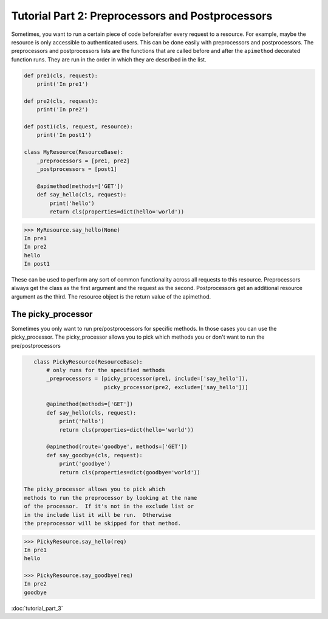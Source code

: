 
.. _preprocessors and postprocessors:

Tutorial Part 2: Preprocessors and Postprocessors
=================================================

Sometimes, you want to run a certain piece of code before/after every
request to a resource.  For example, maybe the resource is only accessible
to authenticated users. This can be done easily with preprocessors and postprocessors.
The preprocessors and postprocessors lists are the functions that are called before
and after the ``apimethod`` decorated function runs.  They are run in the order in which
they are described in the list.

.. code-block:: python

    def pre1(cls, request):
        print('In pre1')

    def pre2(cls, request):
        print('In pre2')

    def post1(cls, request, resource):
        print('In post1')

    class MyResource(ResourceBase):
        _preprocessors = [pre1, pre2]
        _postprocessors = [post1]

        @apimethod(methods=['GET'])
        def say_hello(cls, request):
            print('hello')
            return cls(properties=dict(hello='world'))

.. code-block:: python

    >>> MyResource.say_hello(None)
    In pre1
    In pre2
    hello
    In post1

These can be used to perform any sort of common functionality across
all requests to this resource.  Preprocessors always get the class as
the first argument and the request as the second.  Postprocessors get an
additional resource argument as the third.  The resource object is the return
value of the apimethod.


The picky_processor
"""""""""""""""""""

Sometimes you only want to run pre/postprocessors
for specific methods.  In those cases you can use
the picky_processor.  The picky_processor allows you
to pick which methods you or don't want to run the
pre/postprocessors

.. code-block:: python

    class PickyResource(ResourceBase):
        # only runs for the specified methods
        _preprocessors = [picky_processor(pre1, include=['say_hello']),
                          picky_processor(pre2, exclude=['say_hello'])]

        @apimethod(methods=['GET'])
        def say_hello(cls, request):
            print('hello')
            return cls(properties=dict(hello='world'))

        @apimethod(route='goodbye', methods=['GET'])
        def say_goodbye(cls, request):
            print('goodbye')
            return cls(properties=dict(goodbye='world'))

 The picky_processor allows you to pick which
 methods to run the preprocessor by looking at the name
 of the processor.  If it's not in the exclude list or
 in the include list it will be run.  Otherwise
 the preprocessor will be skipped for that method.


.. code-block:: python

    >>> PickyResource.say_hello(req)
    In pre1
    hello

    >>> PickyResource.say_goodbye(req)
    In pre2
    goodbye

:doc:`tutorial_part_3`
